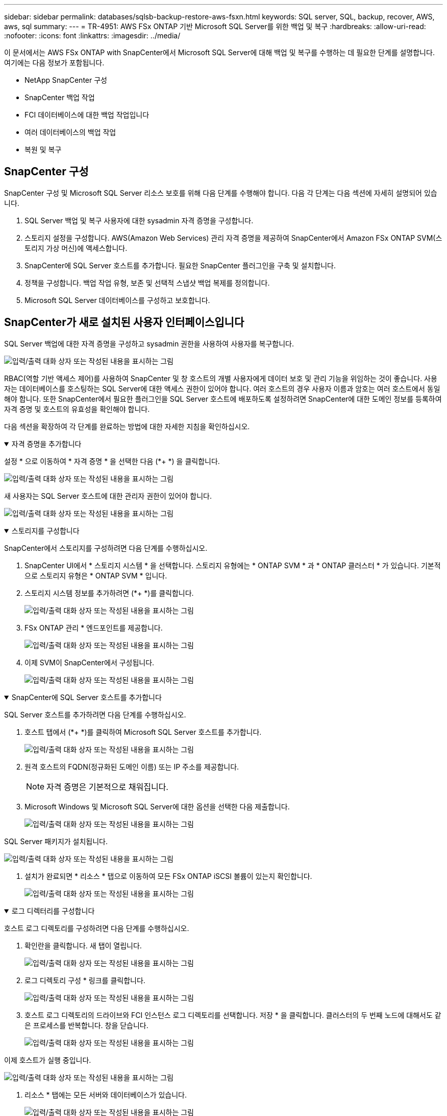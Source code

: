 ---
sidebar: sidebar 
permalink: databases/sqlsb-backup-restore-aws-fsxn.html 
keywords: SQL server, SQL, backup, recover, AWS, aws, sql 
summary:  
---
= TR-4951: AWS FSx ONTAP 기반 Microsoft SQL Server를 위한 백업 및 복구
:hardbreaks:
:allow-uri-read: 
:nofooter: 
:icons: font
:linkattrs: 
:imagesdir: ../media/


[role="lead"]
이 문서에서는 AWS FSx ONTAP with SnapCenter에서 Microsoft SQL Server에 대해 백업 및 복구를 수행하는 데 필요한 단계를 설명합니다. 여기에는 다음 정보가 포함됩니다.

* NetApp SnapCenter 구성
* SnapCenter 백업 작업
* FCI 데이터베이스에 대한 백업 작업입니다
* 여러 데이터베이스의 백업 작업
* 복원 및 복구




== SnapCenter 구성

SnapCenter 구성 및 Microsoft SQL Server 리소스 보호를 위해 다음 단계를 수행해야 합니다. 다음 각 단계는 다음 섹션에 자세히 설명되어 있습니다.

. SQL Server 백업 및 복구 사용자에 대한 sysadmin 자격 증명을 구성합니다.
. 스토리지 설정을 구성합니다. AWS(Amazon Web Services) 관리 자격 증명을 제공하여 SnapCenter에서 Amazon FSx ONTAP SVM(스토리지 가상 머신)에 액세스합니다.
. SnapCenter에 SQL Server 호스트를 추가합니다. 필요한 SnapCenter 플러그인을 구축 및 설치합니다.
. 정책을 구성합니다. 백업 작업 유형, 보존 및 선택적 스냅샷 백업 복제를 정의합니다.
. Microsoft SQL Server 데이터베이스를 구성하고 보호합니다.




== SnapCenter가 새로 설치된 사용자 인터페이스입니다

SQL Server 백업에 대한 자격 증명을 구성하고 sysadmin 권한을 사용하여 사용자를 복구합니다.

image:sqlsb-aws-image1.png["입력/출력 대화 상자 또는 작성된 내용을 표시하는 그림"]

RBAC(역할 기반 액세스 제어)를 사용하여 SnapCenter 및 창 호스트의 개별 사용자에게 데이터 보호 및 관리 기능을 위임하는 것이 좋습니다. 사용자는 데이터베이스를 호스팅하는 SQL Server에 대한 액세스 권한이 있어야 합니다. 여러 호스트의 경우 사용자 이름과 암호는 여러 호스트에서 동일해야 합니다. 또한 SnapCenter에서 필요한 플러그인을 SQL Server 호스트에 배포하도록 설정하려면 SnapCenter에 대한 도메인 정보를 등록하여 자격 증명 및 호스트의 유효성을 확인해야 합니다.

다음 섹션을 확장하여 각 단계를 완료하는 방법에 대한 자세한 지침을 확인하십시오.

.자격 증명을 추가합니다
[%collapsible%open]
====
설정 * 으로 이동하여 * 자격 증명 * 을 선택한 다음 (*+ *) 을 클릭합니다.

image:sqlsb-aws-image2.png["입력/출력 대화 상자 또는 작성된 내용을 표시하는 그림"]

새 사용자는 SQL Server 호스트에 대한 관리자 권한이 있어야 합니다.

image:sqlsb-aws-image3.png["입력/출력 대화 상자 또는 작성된 내용을 표시하는 그림"]

====
.스토리지를 구성합니다
[%collapsible%open]
====
SnapCenter에서 스토리지를 구성하려면 다음 단계를 수행하십시오.

. SnapCenter UI에서 * 스토리지 시스템 * 을 선택합니다. 스토리지 유형에는 * ONTAP SVM * 과 * ONTAP 클러스터 * 가 있습니다. 기본적으로 스토리지 유형은 * ONTAP SVM * 입니다.
. 스토리지 시스템 정보를 추가하려면 (*+ *)를 클릭합니다.
+
image:sqlsb-aws-image4.png["입력/출력 대화 상자 또는 작성된 내용을 표시하는 그림"]

. FSx ONTAP 관리 * 엔드포인트를 제공합니다.
+
image:sqlsb-aws-image5.png["입력/출력 대화 상자 또는 작성된 내용을 표시하는 그림"]

. 이제 SVM이 SnapCenter에서 구성됩니다.
+
image:sqlsb-aws-image6.png["입력/출력 대화 상자 또는 작성된 내용을 표시하는 그림"]



====
.SnapCenter에 SQL Server 호스트를 추가합니다
[%collapsible%open]
====
SQL Server 호스트를 추가하려면 다음 단계를 수행하십시오.

. 호스트 탭에서 (*+ *)를 클릭하여 Microsoft SQL Server 호스트를 추가합니다.
+
image:sqlsb-aws-image7.png["입력/출력 대화 상자 또는 작성된 내용을 표시하는 그림"]

. 원격 호스트의 FQDN(정규화된 도메인 이름) 또는 IP 주소를 제공합니다.
+

NOTE: 자격 증명은 기본적으로 채워집니다.

. Microsoft Windows 및 Microsoft SQL Server에 대한 옵션을 선택한 다음 제출합니다.
+
image:sqlsb-aws-image8.png["입력/출력 대화 상자 또는 작성된 내용을 표시하는 그림"]



SQL Server 패키지가 설치됩니다.

image:sqlsb-aws-image9.png["입력/출력 대화 상자 또는 작성된 내용을 표시하는 그림"]

. 설치가 완료되면 * 리소스 * 탭으로 이동하여 모든 FSx ONTAP iSCSI 볼륨이 있는지 확인합니다.
+
image:sqlsb-aws-image10.png["입력/출력 대화 상자 또는 작성된 내용을 표시하는 그림"]



====
.로그 디렉터리를 구성합니다
[%collapsible%open]
====
호스트 로그 디렉토리를 구성하려면 다음 단계를 수행하십시오.

. 확인란을 클릭합니다. 새 탭이 열립니다.
+
image:sqlsb-aws-image11.png["입력/출력 대화 상자 또는 작성된 내용을 표시하는 그림"]

. 로그 디렉토리 구성 * 링크를 클릭합니다.
+
image:sqlsb-aws-image12.png["입력/출력 대화 상자 또는 작성된 내용을 표시하는 그림"]

. 호스트 로그 디렉토리의 드라이브와 FCI 인스턴스 로그 디렉토리를 선택합니다. 저장 * 을 클릭합니다. 클러스터의 두 번째 노드에 대해서도 같은 프로세스를 반복합니다. 창을 닫습니다.
+
image:sqlsb-aws-image13.png["입력/출력 대화 상자 또는 작성된 내용을 표시하는 그림"]



이제 호스트가 실행 중입니다.

image:sqlsb-aws-image14.png["입력/출력 대화 상자 또는 작성된 내용을 표시하는 그림"]

. 리소스 * 탭에는 모든 서버와 데이터베이스가 있습니다.
+
image:sqlsb-aws-image15.png["입력/출력 대화 상자 또는 작성된 내용을 표시하는 그림"]



====


== 백업 정책을 구성합니다

백업 정책은 백업을 관리, 예약 및 유지하는 방법을 제어하는 일련의 규칙입니다. 회사의 SLA에 따라 백업 유형 및 빈도를 파악하는 데 도움이 됩니다.

다음 섹션을 확장하여 각 단계를 완료하는 방법에 대한 자세한 지침을 확인하십시오.

.FCI 데이터베이스에 대한 백업 작업을 구성합니다
[%collapsible%open]
====
FCI 데이터베이스에 대한 백업 정책을 구성하려면 다음 단계를 완료하십시오.

. 설정 * 으로 이동하여 왼쪽 상단에서 * 정책 * 을 선택합니다. 그런 다음 * 새로 만들기 * 를 클릭합니다.
+
image:sqlsb-aws-image16.png["입력/출력 대화 상자 또는 작성된 내용을 표시하는 그림"]

. 정책 이름과 설명을 입력합니다. 다음 * 을 클릭합니다.
+
image:sqlsb-aws-image17.png["입력/출력 대화 상자 또는 작성된 내용을 표시하는 그림"]

. 백업 유형으로 * Full backup * 을 선택합니다.
+
image:sqlsb-aws-image18.png["입력/출력 대화 상자 또는 작성된 내용을 표시하는 그림"]

. 일정 빈도를 선택합니다(회사 SLA를 기반으로 함). 다음 * 을 클릭합니다.
+
image:sqlsb-aws-image19.png["입력/출력 대화 상자 또는 작성된 내용을 표시하는 그림"]

. 백업의 보존 설정을 구성합니다.
+
image:sqlsb-aws-image20.png["입력/출력 대화 상자 또는 작성된 내용을 표시하는 그림"]

. 복제 옵션을 구성합니다.
+
image:sqlsb-aws-image21.png["입력/출력 대화 상자 또는 작성된 내용을 표시하는 그림"]

. 백업 작업 실행 전후에 실행할 실행 스크립트를 지정합니다(있는 경우).
+
image:sqlsb-aws-image22.png["입력/출력 대화 상자 또는 작성된 내용을 표시하는 그림"]

. 백업 스케줄에 따라 확인을 실행합니다.
+
image:sqlsb-aws-image23.png["입력/출력 대화 상자 또는 작성된 내용을 표시하는 그림"]

. 요약 * 페이지는 백업 정책에 대한 세부 정보를 제공합니다. 모든 오류는 여기에서 수정할 수 있습니다.
+
image:sqlsb-aws-image24.png["입력/출력 대화 상자 또는 작성된 내용을 표시하는 그림"]



====


== MSSQL Server 데이터베이스를 구성하고 보호합니다

. 백업 정책의 시작 날짜 및 만료 날짜를 설정합니다.
+
image:sqlsb-aws-image25.png["입력/출력 대화 상자 또는 작성된 내용을 표시하는 그림"]

. 백업 스케줄을 정의합니다. 이렇게 하려면 (*+ *)를 클릭하여 일정을 구성합니다. 시작 날짜 * 와 * 만료 날짜 * 를 입력합니다. 회사의 SLA에 따라 시간을 설정합니다.
+
image:sqlsb-aws-image26.png["입력/출력 대화 상자 또는 작성된 내용을 표시하는 그림"]

. 검증 서버를 구성합니다. 드롭다운 메뉴에서 서버를 선택합니다.
+
image:sqlsb-aws-image27.png["입력/출력 대화 상자 또는 작성된 내용을 표시하는 그림"]

. 더하기 기호를 클릭하여 구성된 일정을 확인하고 확인합니다.
. 이메일 알림에 대한 정보를 제공합니다. 다음 * 을 클릭합니다.
+
image:sqlsb-aws-image28.png["입력/출력 대화 상자 또는 작성된 내용을 표시하는 그림"]



이제 SQL Server 데이터베이스에 대한 백업 정책의 요약이 구성되었습니다.

image:sqlsb-aws-image29.png["입력/출력 대화 상자 또는 작성된 내용을 표시하는 그림"]



== SnapCenter 백업 작업

필요 시 SQL Server 백업을 생성하려면 다음 단계를 수행하십시오.

. 리소스 * 보기에서 리소스를 선택하고 * 지금 백업 * 을 선택합니다.
+
image:sqlsb-aws-image30.png["입력/출력 대화 상자 또는 작성된 내용을 표시하는 그림"]

. 백업 * 대화 상자에서 * 백업 * 을 클릭합니다.
+
image:sqlsb-aws-image31.png["입력/출력 대화 상자 또는 작성된 내용을 표시하는 그림"]

. 확인 화면이 표시됩니다. 예 * 를 클릭하여 확인합니다.
+
image:sqlsb-aws-image32.png["입력/출력 대화 상자 또는 작성된 내용을 표시하는 그림"]





== 백업 작업을 모니터링합니다

. Monitor* 탭에서 작업을 클릭하고 오른쪽에서 * Details*를 선택하여 작업을 봅니다.
+
image:sqlsb-aws-image33.png["입력/출력 대화 상자 또는 작성된 내용을 표시하는 그림"]

+
image:sqlsb-aws-image34.png["입력/출력 대화 상자 또는 작성된 내용을 표시하는 그림"]



백업이 완료되면 Topology(토폴로지) 보기에 새 항목이 표시됩니다.



== 여러 데이터베이스의 백업 작업

여러 SQL Server 데이터베이스에 대한 백업 정책을 구성하려면 다음 단계를 완료하여 리소스 그룹 정책을 생성합니다.

. View* 메뉴의 * Resources* 탭에서 드롭다운 메뉴를 사용하여 리소스 그룹으로 변경합니다.
+
image:sqlsb-aws-image35.png["입력/출력 대화 상자 또는 작성된 내용을 표시하는 그림"]

. 새 리소스 그룹을 보려면 (*+*)를 클릭합니다.
+
image:sqlsb-aws-image36.png["입력/출력 대화 상자 또는 작성된 내용을 표시하는 그림"]

. 이름과 태그를 입력합니다. 다음 * 을 클릭합니다.
+
image:sqlsb-aws-image37.png["입력/출력 대화 상자 또는 작성된 내용을 표시하는 그림"]

. 리소스 그룹에 리소스 추가:
+
** * 호스트. * 데이터베이스를 호스팅하는 드롭다운 메뉴에서 서버를 선택합니다.
** * 리소스 유형. * 드롭다운 메뉴에서 * 데이터베이스 * 를 선택합니다.
** * SQL Server 인스턴스 * 서버를 선택합니다.
+
image:sqlsb-aws-image38.png["입력/출력 대화 상자 또는 작성된 내용을 표시하는 그림"]

+
옵션 * Auto는 동일한 스토리지 볼륨의 모든 리소스 선택 * 이 기본적으로 선택되어 있습니다. 옵션을 선택 취소하고 리소스 그룹에 추가해야 하는 데이터베이스만 선택하고 화살표를 클릭하여 추가한 후 * 다음 * 을 클릭합니다.

+
image:sqlsb-aws-image39.png["입력/출력 대화 상자 또는 작성된 내용을 표시하는 그림"]



. 정책에서 (*+ *)를 클릭합니다.
+
image:sqlsb-aws-image40.png["입력/출력 대화 상자 또는 작성된 내용을 표시하는 그림"]

. 리소스 그룹 정책 이름을 입력합니다.
+
image:sqlsb-aws-image41.png["입력/출력 대화 상자 또는 작성된 내용을 표시하는 그림"]

. 회사의 SLA에 따라 * 전체 백업 * 과 일정 빈도를 선택합니다.
+
image:sqlsb-aws-image42.png["입력/출력 대화 상자 또는 작성된 내용을 표시하는 그림"]

. 보존 설정을 구성합니다.
+
image:sqlsb-aws-image43.png["입력/출력 대화 상자 또는 작성된 내용을 표시하는 그림"]

. 복제 옵션을 구성합니다.
+
image:sqlsb-aws-image44.png["입력/출력 대화 상자 또는 작성된 내용을 표시하는 그림"]

. 백업을 수행하기 전에 실행할 스크립트를 구성합니다. 다음 * 을 클릭합니다.
+
image:sqlsb-aws-image45.png["입력/출력 대화 상자 또는 작성된 내용을 표시하는 그림"]

. 다음 백업 스케줄에 대한 확인을 확인합니다.
+
image:sqlsb-aws-image46.png["입력/출력 대화 상자 또는 작성된 내용을 표시하는 그림"]

. 요약 * 페이지에서 정보를 확인하고 * 마침 * 을 클릭합니다.
+
image:sqlsb-aws-image47.png["입력/출력 대화 상자 또는 작성된 내용을 표시하는 그림"]





== 여러 SQL Server 데이터베이스를 구성하고 보호합니다

. (*+ *) 기호를 클릭하여 시작 날짜와 만료 날짜를 구성합니다.
+
image:sqlsb-aws-image48.png["입력/출력 대화 상자 또는 작성된 내용을 표시하는 그림"]

. 시간을 설정합니다.
+
image:sqlsb-aws-image49.png["입력/출력 대화 상자 또는 작성된 내용을 표시하는 그림"]

+
image:sqlsb-aws-image50.png["입력/출력 대화 상자 또는 작성된 내용을 표시하는 그림"]

. 검증 * 탭에서 서버를 선택하고 스케줄을 구성한 후 * 다음 * 을 클릭합니다.
+
image:sqlsb-aws-image51.png["입력/출력 대화 상자 또는 작성된 내용을 표시하는 그림"]

. 이메일을 보내도록 알림을 구성합니다.
+
image:sqlsb-aws-image52.png["입력/출력 대화 상자 또는 작성된 내용을 표시하는 그림"]



이제 여러 SQL Server 데이터베이스를 백업하도록 정책이 구성되었습니다.

image:sqlsb-aws-image53.png["입력/출력 대화 상자 또는 작성된 내용을 표시하는 그림"]



== 여러 SQL Server 데이터베이스에 대해 주문형 백업을 트리거합니다

. 리소스 * 탭에서 보기를 선택합니다. 드롭다운 메뉴에서 * 리소스 그룹 * 을 선택합니다.
+
image:sqlsb-aws-image54.png["입력/출력 대화 상자 또는 작성된 내용을 표시하는 그림"]

. 자원 그룹 이름을 선택합니다.
. 오른쪽 상단에서 * Backup Now * 를 클릭합니다.
+
image:sqlsb-aws-image55.png["입력/출력 대화 상자 또는 작성된 내용을 표시하는 그림"]

. 새 창이 열립니다. Verify after backup * 확인란을 클릭한 다음 backup을 클릭합니다.
+
image:sqlsb-aws-image56.png["입력/출력 대화 상자 또는 작성된 내용을 표시하는 그림"]

. 확인 메시지가 재생됩니다. 예 * 를 클릭합니다.
+
image:sqlsb-aws-image57.png["입력/출력 대화 상자 또는 작성된 내용을 표시하는 그림"]





== 여러 데이터베이스 백업 작업을 모니터링합니다

왼쪽 탐색 모음에서 * Monitor * 를 클릭하고 백업 작업을 선택한 다음 * Details * 를 클릭하여 작업 진행률을 확인합니다.

image:sqlsb-aws-image58.png["입력/출력 대화 상자 또는 작성된 내용을 표시하는 그림"]

리소스 * 탭을 클릭하여 백업이 완료되는 데 걸리는 시간을 확인하십시오.

image:sqlsb-aws-image59.png["입력/출력 대화 상자 또는 작성된 내용을 표시하는 그림"]



== 여러 데이터베이스 백업에 대한 트랜잭션 로그 백업

SnapCenter는 전체, 불룩한 로그 및 단순 복구 모델을 지원합니다. 단순 복구 모드는 트랜잭션 로그 백업을 지원하지 않습니다.

트랜잭션 로그 백업을 수행하려면 다음 단계를 수행하십시오.

. 리소스 * 탭에서 보기 메뉴를 * 데이터베이스 * 에서 * 리소스 그룹 * 으로 변경합니다.
+
image:sqlsb-aws-image60.png["입력/출력 대화 상자 또는 작성된 내용을 표시하는 그림"]

. 생성된 리소스 그룹 백업 정책을 선택합니다.
. 오른쪽 상단에서 * Modify Resource Group * (리소스 그룹 수정)을 선택합니다.
+
image:sqlsb-aws-image61.png["입력/출력 대화 상자 또는 작성된 내용을 표시하는 그림"]

. Name * 섹션은 기본적으로 백업 정책 이름 및 태그로 설정됩니다. 다음 * 을 클릭합니다.
+
Resources * 탭은 트랜잭션 백업 정책을 구성할 기준을 강조 표시합니다.

+
image:sqlsb-aws-image62.png["입력/출력 대화 상자 또는 작성된 내용을 표시하는 그림"]

. 정책 이름을 입력합니다.
+
image:sqlsb-aws-image63.png["입력/출력 대화 상자 또는 작성된 내용을 표시하는 그림"]

. SQL Server 백업 옵션을 선택합니다.
. 로그 백업을 선택합니다.
. 회사의 RTO에 따라 일정 주기를 설정합니다. 다음 * 을 클릭합니다.
+
image:sqlsb-aws-image64.png["입력/출력 대화 상자 또는 작성된 내용을 표시하는 그림"]

. 로그 백업 보존 설정을 구성합니다. 다음 * 을 클릭합니다.
+
image:sqlsb-aws-image65.png["입력/출력 대화 상자 또는 작성된 내용을 표시하는 그림"]

. (선택 사항) 복제 옵션을 구성합니다.
+
image:sqlsb-aws-image66.png["입력/출력 대화 상자 또는 작성된 내용을 표시하는 그림"]

. (선택 사항) 백업 작업을 수행하기 전에 실행할 스크립트를 구성합니다.
+
image:sqlsb-aws-image67.png["입력/출력 대화 상자 또는 작성된 내용을 표시하는 그림"]

. (선택 사항) 백업 확인 구성
+
image:sqlsb-aws-image68.png["입력/출력 대화 상자 또는 작성된 내용을 표시하는 그림"]

. 요약 * 페이지에서 * 마침 * 을 클릭합니다.
+
image:sqlsb-aws-image69.png["입력/출력 대화 상자 또는 작성된 내용을 표시하는 그림"]





== 여러 MSSQL Server 데이터베이스를 구성하고 보호합니다

. 새로 생성된 트랜잭션 로그 백업 정책을 클릭합니다.
+
image:sqlsb-aws-image70.png["입력/출력 대화 상자 또는 작성된 내용을 표시하는 그림"]

. 시작 날짜 * 및 * 만료 날짜 * 를 설정합니다.
. SLA, RTP 및 RPO에 따라 로그 백업 정책의 빈도를 입력합니다. 확인 을 클릭합니다.
+
image:sqlsb-aws-image71.png["입력/출력 대화 상자 또는 작성된 내용을 표시하는 그림"]

. 두 정책을 모두 볼 수 있습니다. 다음 * 을 클릭합니다.
+
image:sqlsb-aws-image72.png["입력/출력 대화 상자 또는 작성된 내용을 표시하는 그림"]

. 검증 서버를 구성합니다.
+
image:sqlsb-aws-image73.png["입력/출력 대화 상자 또는 작성된 내용을 표시하는 그림"]

. 이메일 알림을 구성합니다.
+
image:sqlsb-aws-image74.png["입력/출력 대화 상자 또는 작성된 내용을 표시하는 그림"]

. 요약 * 페이지에서 * 마침 * 을 클릭합니다.
+
image:sqlsb-aws-image75.png["입력/출력 대화 상자 또는 작성된 내용을 표시하는 그림"]





== 여러 SQL Server 데이터베이스에 대해 필요 시 트랜잭션 로그 백업을 트리거합니다

여러 SQL Server 데이터베이스에 대해 트랜잭션 로그의 필요 시 백업을 트리거하려면 다음 단계를 완료합니다.

. 새로 생성된 정책 페이지의 오른쪽 위에 있는 * 지금 백업 * 을 선택합니다.
+
image:sqlsb-aws-image76.png["입력/출력 대화 상자 또는 작성된 내용을 표시하는 그림"]

. Policy * 탭의 팝업에서 드롭다운 메뉴를 선택하고 백업 정책을 선택한 다음 트랜잭션 로그 백업을 구성합니다.
+
image:sqlsb-aws-image77.png["입력/출력 대화 상자 또는 작성된 내용을 표시하는 그림"]

. 백업 * 을 클릭합니다. 새 창이 표시됩니다.
. Yes * 를 클릭하여 백업 정책을 확인합니다.
+
image:sqlsb-aws-image78.png["입력/출력 대화 상자 또는 작성된 내용을 표시하는 그림"]





== 모니터링

Monitoring * 탭으로 이동하고 백업 작업의 진행률을 모니터링합니다.

image:sqlsb-aws-image79.png["입력/출력 대화 상자 또는 작성된 내용을 표시하는 그림"]



== 복원 및 복구

SnapCenter에서 SQL Server 데이터베이스를 복구하는 데 필요한 다음 필수 구성 요소를 참조하십시오.

* 복구 작업이 완료되기 전에 타겟 인스턴스가 온라인 상태이고 실행 중이어야 합니다.
* 원격 관리 또는 원격 검증 서버에서 예약된 작업을 포함하여 SQL Server 데이터베이스에 대해 실행되도록 예약된 SnapCenter 작업을 비활성화해야 합니다.
* 사용자 지정 로그 디렉토리 백업을 대체 호스트로 복원하는 경우 SnapCenter 서버와 플러그인 호스트에 동일한 SnapCenter 버전이 설치되어 있어야 합니다.
* 시스템 데이터베이스를 대체 호스트로 복원할 수 있습니다.
* SnapCenter는 SQL Server 클러스터 그룹을 오프라인으로 전환하지 않고도 Windows 클러스터에서 데이터베이스를 복원할 수 있습니다.




== SQL Server 데이터베이스의 삭제된 테이블을 특정 시점으로 복원합니다

SQL Server 데이터베이스를 특정 시점으로 복원하려면 다음 단계를 완료합니다.

. 다음 스크린샷은 삭제된 테이블 앞에 있는 SQL Server 데이터베이스의 초기 상태를 보여 줍니다.
+
image:sqlsb-aws-image80.png["입력/출력 대화 상자 또는 작성된 내용을 표시하는 그림"]

+
스크린샷은 표에서 20개의 행이 삭제되었음을 보여 줍니다.

+
image:sqlsb-aws-image81.png["입력/출력 대화 상자 또는 작성된 내용을 표시하는 그림"]

. SnapCenter 서버에 로그인합니다. Resources * 탭에서 데이터베이스를 선택합니다.
+
image:sqlsb-aws-image82.png["입력/출력 대화 상자 또는 작성된 내용을 표시하는 그림"]

. 가장 최근 백업을 선택합니다.
. 오른쪽에서 * Restore * 를 선택합니다.
+
image:sqlsb-aws-image83.png["입력/출력 대화 상자 또는 작성된 내용을 표시하는 그림"]

. 새 창이 표시됩니다. Restore * 옵션을 선택합니다.
. 백업을 생성한 동일한 호스트에 데이터베이스를 복구합니다. 다음 * 을 클릭합니다.
+
image:sqlsb-aws-image84.png["입력/출력 대화 상자 또는 작성된 내용을 표시하는 그림"]

. 복구 유형 * 에 대해 * 모든 로그 백업 * 을 선택합니다. 다음 * 을 클릭합니다.
+
image:sqlsb-aws-image85.png["입력/출력 대화 상자 또는 작성된 내용을 표시하는 그림"]

+
image:sqlsb-aws-image86.png["입력/출력 대화 상자 또는 작성된 내용을 표시하는 그림"]



* 사전 복원 옵션: *

. 복원 중에 동일한 이름으로 데이터베이스 덮어쓰기 * 옵션을 선택합니다. 다음 * 을 클릭합니다.
+
image:sqlsb-aws-image87.png["입력/출력 대화 상자 또는 작성된 내용을 표시하는 그림"]



* 복원 후 옵션: *

. Operational(작동) 옵션을 선택합니다. 단, 추가 트랜잭션 로그 복원에는 사용할 수 없습니다 *. 다음 * 을 클릭합니다.
+
image:sqlsb-aws-image88.png["입력/출력 대화 상자 또는 작성된 내용을 표시하는 그림"]

. 이메일 설정을 제공합니다. 다음 * 을 클릭합니다.
+
image:sqlsb-aws-image89.png["입력/출력 대화 상자 또는 작성된 내용을 표시하는 그림"]

. 요약 * 페이지에서 * 마침 * 을 클릭합니다.
+
image:sqlsb-aws-image90.png["입력/출력 대화 상자 또는 작성된 내용을 표시하는 그림"]





== 복구 진행률을 모니터링합니다

. Monitoring* 탭에서 복원 작업 세부 정보를 클릭하여 복원 작업의 진행률을 표시합니다.
+
image:sqlsb-aws-image91.png["입력/출력 대화 상자 또는 작성된 내용을 표시하는 그림"]

. 작업 세부 정보를 복원합니다.
+
image:sqlsb-aws-image92.png["입력/출력 대화 상자 또는 작성된 내용을 표시하는 그림"]

. SQL Server 호스트 > 데이터베이스 > 테이블로 돌아갑니다.
+
image:sqlsb-aws-image93.png["입력/출력 대화 상자 또는 작성된 내용을 표시하는 그림"]





== 추가 정보를 찾을 수 있는 위치

이 문서에 설명된 정보에 대해 자세히 알아보려면 다음 문서 및/또는 웹 사이트를 검토하십시오.

* https://www.netapp.com/pdf.html?item=/media/12400-tr4714pdf.pdf["TR-4714: NetApp SnapCenter를 사용하여 Microsoft SQL Server에 대한 모범 사례 가이드"^]
+
https://www.netapp.com/pdf.html?item=/media/12400-tr4714pdf.pdf["https://www.netapp.com/pdf.html?item=/media/12400-tr4714pdf.pdf"^]

* https://docs.netapp.com/us-en/snapcenter-45/protect-scsql/concept_requirements_for_restoring_a_database.html["데이터베이스 복원 요구 사항"^]
+
https://docs.netapp.com/us-en/snapcenter-45/protect-scsql/concept_requirements_for_restoring_a_database.html["https://docs.netapp.com/us-en/snapcenter-45/protect-scsql/concept_requirements_for_restoring_a_database.html"^]

* 복제된 데이터베이스 수명주기에 대한 이해
+
https://library.netapp.com/ecmdocs/ECMP1217281/html/GUID-4631AFF4-64FE-4190-931E-690FCADA5963.html["https://library.netapp.com/ecmdocs/ECMP1217281/html/GUID-4631AFF4-64FE-4190-931E-690FCADA5963.html"^]


